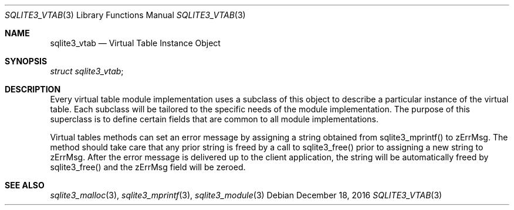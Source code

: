 .Dd December 18, 2016
.Dt SQLITE3_VTAB 3
.Os
.Sh NAME
.Nm sqlite3_vtab
.Nd Virtual Table Instance Object
.Sh SYNOPSIS
.Vt struct sqlite3_vtab ;
.Sh DESCRIPTION
Every virtual table module implementation uses
a subclass of this object to describe a particular instance of the
virtual table.
Each subclass will be tailored to the specific needs of the module
implementation.
The purpose of this superclass is to define certain fields that are
common to all module implementations.
.Pp
Virtual tables methods can set an error message by assigning a string
obtained from sqlite3_mprintf() to zErrMsg.
The method should take care that any prior string is freed by a call
to sqlite3_free() prior to assigning a new string to
zErrMsg.
After the error message is delivered up to the client application,
the string will be automatically freed by sqlite3_free() and the zErrMsg
field will be zeroed.
.Sh SEE ALSO
.Xr sqlite3_malloc 3 ,
.Xr sqlite3_mprintf 3 ,
.Xr sqlite3_module 3
